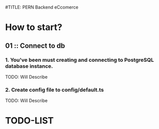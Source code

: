 #TITLE: PERN Backend eCcomerce

* How to start?
** 01 :: Connect to db
*** 1. You've been must creating and connecting to PostgreSQL database instance.

TODO: Will Describe

*** 2. Create config file to config/default.ts

TODO: Will Describe

* TODO-LIST
